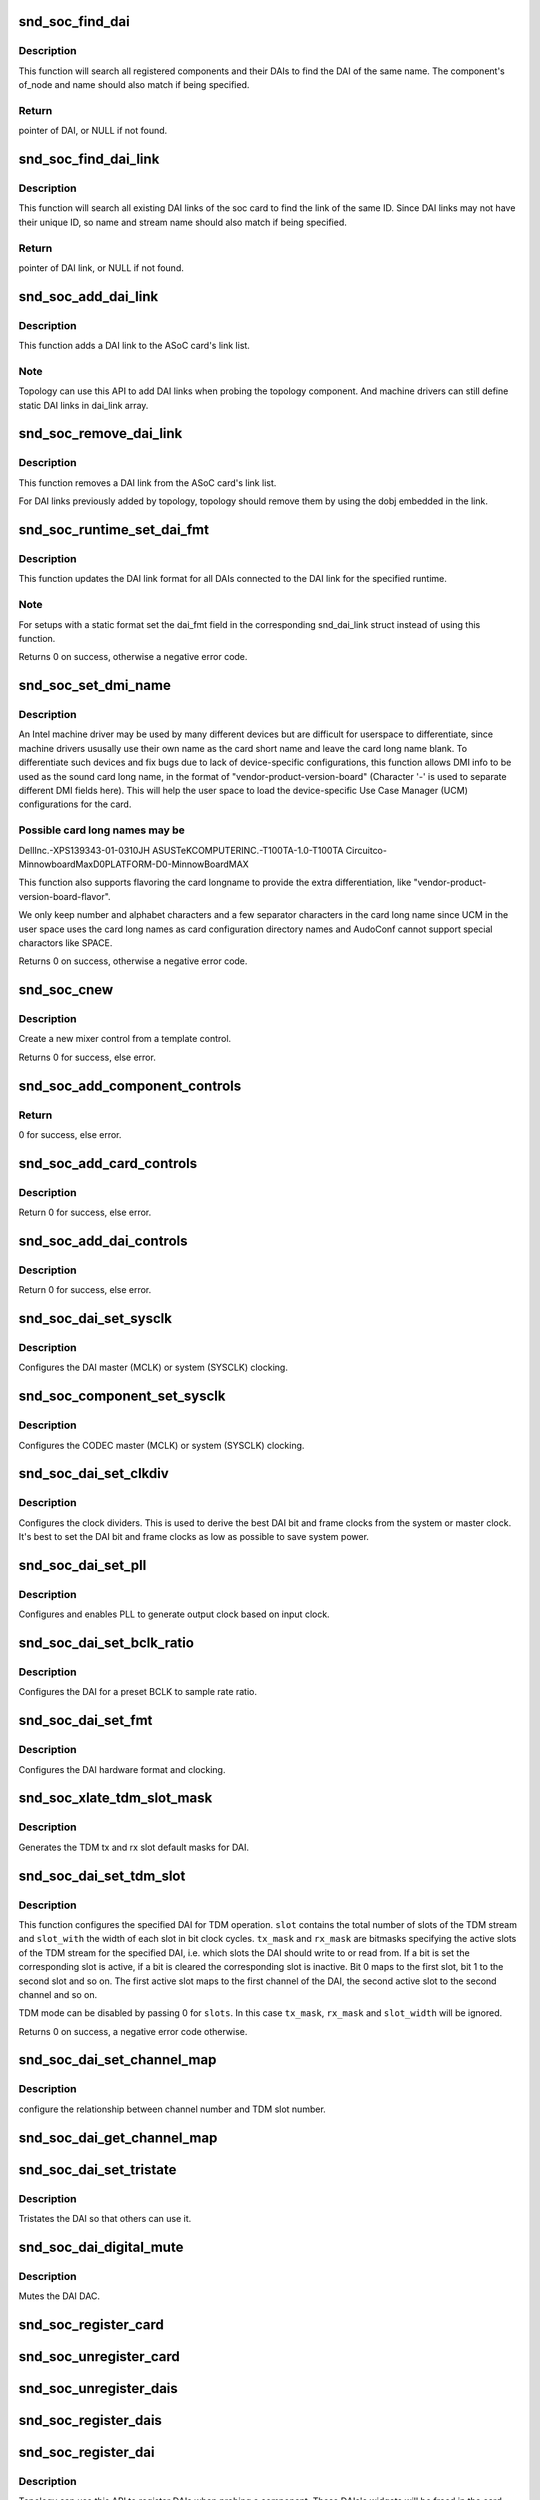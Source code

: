 .. -*- coding: utf-8; mode: rst -*-
.. src-file: sound/soc/soc-core.c

.. _`snd_soc_find_dai`:

snd_soc_find_dai
================

.. c:function:: struct snd_soc_dai *snd_soc_find_dai(const struct snd_soc_dai_link_component *dlc)

    Find a registered DAI

    :param dlc:
        name of the DAI or the DAI driver and optional component info to match
    :type dlc: const struct snd_soc_dai_link_component \*

.. _`snd_soc_find_dai.description`:

Description
-----------

This function will search all registered components and their DAIs to
find the DAI of the same name. The component's of_node and name
should also match if being specified.

.. _`snd_soc_find_dai.return`:

Return
------

pointer of DAI, or NULL if not found.

.. _`snd_soc_find_dai_link`:

snd_soc_find_dai_link
=====================

.. c:function:: struct snd_soc_dai_link *snd_soc_find_dai_link(struct snd_soc_card *card, int id, const char *name, const char *stream_name)

    Find a DAI link

    :param card:
        soc card
    :type card: struct snd_soc_card \*

    :param id:
        DAI link ID to match
    :type id: int

    :param name:
        DAI link name to match, optional
    :type name: const char \*

    :param stream_name:
        DAI link stream name to match, optional
    :type stream_name: const char \*

.. _`snd_soc_find_dai_link.description`:

Description
-----------

This function will search all existing DAI links of the soc card to
find the link of the same ID. Since DAI links may not have their
unique ID, so name and stream name should also match if being
specified.

.. _`snd_soc_find_dai_link.return`:

Return
------

pointer of DAI link, or NULL if not found.

.. _`snd_soc_add_dai_link`:

snd_soc_add_dai_link
====================

.. c:function:: int snd_soc_add_dai_link(struct snd_soc_card *card, struct snd_soc_dai_link *dai_link)

    Add a DAI link dynamically

    :param card:
        The ASoC card to which the DAI link is added
    :type card: struct snd_soc_card \*

    :param dai_link:
        The new DAI link to add
    :type dai_link: struct snd_soc_dai_link \*

.. _`snd_soc_add_dai_link.description`:

Description
-----------

This function adds a DAI link to the ASoC card's link list.

.. _`snd_soc_add_dai_link.note`:

Note
----

Topology can use this API to add DAI links when probing the
topology component. And machine drivers can still define static
DAI links in dai_link array.

.. _`snd_soc_remove_dai_link`:

snd_soc_remove_dai_link
=======================

.. c:function:: void snd_soc_remove_dai_link(struct snd_soc_card *card, struct snd_soc_dai_link *dai_link)

    Remove a DAI link from the list

    :param card:
        The ASoC card that owns the link
    :type card: struct snd_soc_card \*

    :param dai_link:
        The DAI link to remove
    :type dai_link: struct snd_soc_dai_link \*

.. _`snd_soc_remove_dai_link.description`:

Description
-----------

This function removes a DAI link from the ASoC card's link list.

For DAI links previously added by topology, topology should
remove them by using the dobj embedded in the link.

.. _`snd_soc_runtime_set_dai_fmt`:

snd_soc_runtime_set_dai_fmt
===========================

.. c:function:: int snd_soc_runtime_set_dai_fmt(struct snd_soc_pcm_runtime *rtd, unsigned int dai_fmt)

    Change DAI link format for a ASoC runtime

    :param rtd:
        The runtime for which the DAI link format should be changed
    :type rtd: struct snd_soc_pcm_runtime \*

    :param dai_fmt:
        The new DAI link format
    :type dai_fmt: unsigned int

.. _`snd_soc_runtime_set_dai_fmt.description`:

Description
-----------

This function updates the DAI link format for all DAIs connected to the DAI
link for the specified runtime.

.. _`snd_soc_runtime_set_dai_fmt.note`:

Note
----

For setups with a static format set the dai_fmt field in the
corresponding snd_dai_link struct instead of using this function.

Returns 0 on success, otherwise a negative error code.

.. _`snd_soc_set_dmi_name`:

snd_soc_set_dmi_name
====================

.. c:function:: int snd_soc_set_dmi_name(struct snd_soc_card *card, const char *flavour)

    Register DMI names to card

    :param card:
        The card to register DMI names
    :type card: struct snd_soc_card \*

    :param flavour:
        The flavour "differentiator" for the card amongst its peers.
    :type flavour: const char \*

.. _`snd_soc_set_dmi_name.description`:

Description
-----------

An Intel machine driver may be used by many different devices but are
difficult for userspace to differentiate, since machine drivers ususally
use their own name as the card short name and leave the card long name
blank. To differentiate such devices and fix bugs due to lack of
device-specific configurations, this function allows DMI info to be used
as the sound card long name, in the format of
"vendor-product-version-board"
(Character '-' is used to separate different DMI fields here).
This will help the user space to load the device-specific Use Case Manager
(UCM) configurations for the card.

.. _`snd_soc_set_dmi_name.possible-card-long-names-may-be`:

Possible card long names may be
-------------------------------

DellInc.-XPS139343-01-0310JH
ASUSTeKCOMPUTERINC.-T100TA-1.0-T100TA
Circuitco-MinnowboardMaxD0PLATFORM-D0-MinnowBoardMAX

This function also supports flavoring the card longname to provide
the extra differentiation, like "vendor-product-version-board-flavor".

We only keep number and alphabet characters and a few separator characters
in the card long name since UCM in the user space uses the card long names
as card configuration directory names and AudoConf cannot support special
charactors like SPACE.

Returns 0 on success, otherwise a negative error code.

.. _`snd_soc_cnew`:

snd_soc_cnew
============

.. c:function:: struct snd_kcontrol *snd_soc_cnew(const struct snd_kcontrol_new *_template, void *data, const char *long_name, const char *prefix)

    create new control

    :param _template:
        control template
    :type _template: const struct snd_kcontrol_new \*

    :param data:
        control private data
    :type data: void \*

    :param long_name:
        control long name
    :type long_name: const char \*

    :param prefix:
        control name prefix
    :type prefix: const char \*

.. _`snd_soc_cnew.description`:

Description
-----------

Create a new mixer control from a template control.

Returns 0 for success, else error.

.. _`snd_soc_add_component_controls`:

snd_soc_add_component_controls
==============================

.. c:function:: int snd_soc_add_component_controls(struct snd_soc_component *component, const struct snd_kcontrol_new *controls, unsigned int num_controls)

    Add an array of controls to a component.

    :param component:
        Component to add controls to
    :type component: struct snd_soc_component \*

    :param controls:
        Array of controls to add
    :type controls: const struct snd_kcontrol_new \*

    :param num_controls:
        Number of elements in the array
    :type num_controls: unsigned int

.. _`snd_soc_add_component_controls.return`:

Return
------

0 for success, else error.

.. _`snd_soc_add_card_controls`:

snd_soc_add_card_controls
=========================

.. c:function:: int snd_soc_add_card_controls(struct snd_soc_card *soc_card, const struct snd_kcontrol_new *controls, int num_controls)

    add an array of controls to a SoC card. Convenience function to add a list of controls.

    :param soc_card:
        SoC card to add controls to
    :type soc_card: struct snd_soc_card \*

    :param controls:
        array of controls to add
    :type controls: const struct snd_kcontrol_new \*

    :param num_controls:
        number of elements in the array
    :type num_controls: int

.. _`snd_soc_add_card_controls.description`:

Description
-----------

Return 0 for success, else error.

.. _`snd_soc_add_dai_controls`:

snd_soc_add_dai_controls
========================

.. c:function:: int snd_soc_add_dai_controls(struct snd_soc_dai *dai, const struct snd_kcontrol_new *controls, int num_controls)

    add an array of controls to a DAI. Convienience function to add a list of controls.

    :param dai:
        DAI to add controls to
    :type dai: struct snd_soc_dai \*

    :param controls:
        array of controls to add
    :type controls: const struct snd_kcontrol_new \*

    :param num_controls:
        number of elements in the array
    :type num_controls: int

.. _`snd_soc_add_dai_controls.description`:

Description
-----------

Return 0 for success, else error.

.. _`snd_soc_dai_set_sysclk`:

snd_soc_dai_set_sysclk
======================

.. c:function:: int snd_soc_dai_set_sysclk(struct snd_soc_dai *dai, int clk_id, unsigned int freq, int dir)

    configure DAI system or master clock.

    :param dai:
        DAI
    :type dai: struct snd_soc_dai \*

    :param clk_id:
        DAI specific clock ID
    :type clk_id: int

    :param freq:
        new clock frequency in Hz
    :type freq: unsigned int

    :param dir:
        new clock direction - input/output.
    :type dir: int

.. _`snd_soc_dai_set_sysclk.description`:

Description
-----------

Configures the DAI master (MCLK) or system (SYSCLK) clocking.

.. _`snd_soc_component_set_sysclk`:

snd_soc_component_set_sysclk
============================

.. c:function:: int snd_soc_component_set_sysclk(struct snd_soc_component *component, int clk_id, int source, unsigned int freq, int dir)

    configure COMPONENT system or master clock.

    :param component:
        COMPONENT
    :type component: struct snd_soc_component \*

    :param clk_id:
        DAI specific clock ID
    :type clk_id: int

    :param source:
        Source for the clock
    :type source: int

    :param freq:
        new clock frequency in Hz
    :type freq: unsigned int

    :param dir:
        new clock direction - input/output.
    :type dir: int

.. _`snd_soc_component_set_sysclk.description`:

Description
-----------

Configures the CODEC master (MCLK) or system (SYSCLK) clocking.

.. _`snd_soc_dai_set_clkdiv`:

snd_soc_dai_set_clkdiv
======================

.. c:function:: int snd_soc_dai_set_clkdiv(struct snd_soc_dai *dai, int div_id, int div)

    configure DAI clock dividers.

    :param dai:
        DAI
    :type dai: struct snd_soc_dai \*

    :param div_id:
        DAI specific clock divider ID
    :type div_id: int

    :param div:
        new clock divisor.
    :type div: int

.. _`snd_soc_dai_set_clkdiv.description`:

Description
-----------

Configures the clock dividers. This is used to derive the best DAI bit and
frame clocks from the system or master clock. It's best to set the DAI bit
and frame clocks as low as possible to save system power.

.. _`snd_soc_dai_set_pll`:

snd_soc_dai_set_pll
===================

.. c:function:: int snd_soc_dai_set_pll(struct snd_soc_dai *dai, int pll_id, int source, unsigned int freq_in, unsigned int freq_out)

    configure DAI PLL.

    :param dai:
        DAI
    :type dai: struct snd_soc_dai \*

    :param pll_id:
        DAI specific PLL ID
    :type pll_id: int

    :param source:
        DAI specific source for the PLL
    :type source: int

    :param freq_in:
        PLL input clock frequency in Hz
    :type freq_in: unsigned int

    :param freq_out:
        requested PLL output clock frequency in Hz
    :type freq_out: unsigned int

.. _`snd_soc_dai_set_pll.description`:

Description
-----------

Configures and enables PLL to generate output clock based on input clock.

.. _`snd_soc_dai_set_bclk_ratio`:

snd_soc_dai_set_bclk_ratio
==========================

.. c:function:: int snd_soc_dai_set_bclk_ratio(struct snd_soc_dai *dai, unsigned int ratio)

    configure BCLK to sample rate ratio.

    :param dai:
        DAI
    :type dai: struct snd_soc_dai \*

    :param ratio:
        Ratio of BCLK to Sample rate.
    :type ratio: unsigned int

.. _`snd_soc_dai_set_bclk_ratio.description`:

Description
-----------

Configures the DAI for a preset BCLK to sample rate ratio.

.. _`snd_soc_dai_set_fmt`:

snd_soc_dai_set_fmt
===================

.. c:function:: int snd_soc_dai_set_fmt(struct snd_soc_dai *dai, unsigned int fmt)

    configure DAI hardware audio format.

    :param dai:
        DAI
    :type dai: struct snd_soc_dai \*

    :param fmt:
        SND_SOC_DAIFMT_* format value.
    :type fmt: unsigned int

.. _`snd_soc_dai_set_fmt.description`:

Description
-----------

Configures the DAI hardware format and clocking.

.. _`snd_soc_xlate_tdm_slot_mask`:

snd_soc_xlate_tdm_slot_mask
===========================

.. c:function:: int snd_soc_xlate_tdm_slot_mask(unsigned int slots, unsigned int *tx_mask, unsigned int *rx_mask)

    generate tx/rx slot mask.

    :param slots:
        Number of slots in use.
    :type slots: unsigned int

    :param tx_mask:
        bitmask representing active TX slots.
    :type tx_mask: unsigned int \*

    :param rx_mask:
        bitmask representing active RX slots.
    :type rx_mask: unsigned int \*

.. _`snd_soc_xlate_tdm_slot_mask.description`:

Description
-----------

Generates the TDM tx and rx slot default masks for DAI.

.. _`snd_soc_dai_set_tdm_slot`:

snd_soc_dai_set_tdm_slot
========================

.. c:function:: int snd_soc_dai_set_tdm_slot(struct snd_soc_dai *dai, unsigned int tx_mask, unsigned int rx_mask, int slots, int slot_width)

    Configures a DAI for TDM operation

    :param dai:
        The DAI to configure
    :type dai: struct snd_soc_dai \*

    :param tx_mask:
        bitmask representing active TX slots.
    :type tx_mask: unsigned int

    :param rx_mask:
        bitmask representing active RX slots.
    :type rx_mask: unsigned int

    :param slots:
        Number of slots in use.
    :type slots: int

    :param slot_width:
        Width in bits for each slot.
    :type slot_width: int

.. _`snd_soc_dai_set_tdm_slot.description`:

Description
-----------

This function configures the specified DAI for TDM operation. \ ``slot``\  contains
the total number of slots of the TDM stream and \ ``slot_with``\  the width of each
slot in bit clock cycles. \ ``tx_mask``\  and \ ``rx_mask``\  are bitmasks specifying the
active slots of the TDM stream for the specified DAI, i.e. which slots the
DAI should write to or read from. If a bit is set the corresponding slot is
active, if a bit is cleared the corresponding slot is inactive. Bit 0 maps to
the first slot, bit 1 to the second slot and so on. The first active slot
maps to the first channel of the DAI, the second active slot to the second
channel and so on.

TDM mode can be disabled by passing 0 for \ ``slots``\ . In this case \ ``tx_mask``\ ,
\ ``rx_mask``\  and \ ``slot_width``\  will be ignored.

Returns 0 on success, a negative error code otherwise.

.. _`snd_soc_dai_set_channel_map`:

snd_soc_dai_set_channel_map
===========================

.. c:function:: int snd_soc_dai_set_channel_map(struct snd_soc_dai *dai, unsigned int tx_num, unsigned int *tx_slot, unsigned int rx_num, unsigned int *rx_slot)

    configure DAI audio channel map

    :param dai:
        DAI
    :type dai: struct snd_soc_dai \*

    :param tx_num:
        how many TX channels
    :type tx_num: unsigned int

    :param tx_slot:
        pointer to an array which imply the TX slot number channel
        0~num-1 uses
    :type tx_slot: unsigned int \*

    :param rx_num:
        how many RX channels
    :type rx_num: unsigned int

    :param rx_slot:
        pointer to an array which imply the RX slot number channel
        0~num-1 uses
    :type rx_slot: unsigned int \*

.. _`snd_soc_dai_set_channel_map.description`:

Description
-----------

configure the relationship between channel number and TDM slot number.

.. _`snd_soc_dai_get_channel_map`:

snd_soc_dai_get_channel_map
===========================

.. c:function:: int snd_soc_dai_get_channel_map(struct snd_soc_dai *dai, unsigned int *tx_num, unsigned int *tx_slot, unsigned int *rx_num, unsigned int *rx_slot)

    Get DAI audio channel map

    :param dai:
        DAI
    :type dai: struct snd_soc_dai \*

    :param tx_num:
        how many TX channels
    :type tx_num: unsigned int \*

    :param tx_slot:
        pointer to an array which imply the TX slot number channel
        0~num-1 uses
    :type tx_slot: unsigned int \*

    :param rx_num:
        how many RX channels
    :type rx_num: unsigned int \*

    :param rx_slot:
        pointer to an array which imply the RX slot number channel
        0~num-1 uses
    :type rx_slot: unsigned int \*

.. _`snd_soc_dai_set_tristate`:

snd_soc_dai_set_tristate
========================

.. c:function:: int snd_soc_dai_set_tristate(struct snd_soc_dai *dai, int tristate)

    configure DAI system or master clock.

    :param dai:
        DAI
    :type dai: struct snd_soc_dai \*

    :param tristate:
        tristate enable
    :type tristate: int

.. _`snd_soc_dai_set_tristate.description`:

Description
-----------

Tristates the DAI so that others can use it.

.. _`snd_soc_dai_digital_mute`:

snd_soc_dai_digital_mute
========================

.. c:function:: int snd_soc_dai_digital_mute(struct snd_soc_dai *dai, int mute, int direction)

    configure DAI system or master clock.

    :param dai:
        DAI
    :type dai: struct snd_soc_dai \*

    :param mute:
        mute enable
    :type mute: int

    :param direction:
        stream to mute
    :type direction: int

.. _`snd_soc_dai_digital_mute.description`:

Description
-----------

Mutes the DAI DAC.

.. _`snd_soc_register_card`:

snd_soc_register_card
=====================

.. c:function:: int snd_soc_register_card(struct snd_soc_card *card)

    Register a card with the ASoC core

    :param card:
        Card to register
    :type card: struct snd_soc_card \*

.. _`snd_soc_unregister_card`:

snd_soc_unregister_card
=======================

.. c:function:: int snd_soc_unregister_card(struct snd_soc_card *card)

    Unregister a card with the ASoC core

    :param card:
        Card to unregister
    :type card: struct snd_soc_card \*

.. _`snd_soc_unregister_dais`:

snd_soc_unregister_dais
=======================

.. c:function:: void snd_soc_unregister_dais(struct snd_soc_component *component)

    Unregister DAIs from the ASoC core

    :param component:
        The component for which the DAIs should be unregistered
    :type component: struct snd_soc_component \*

.. _`snd_soc_register_dais`:

snd_soc_register_dais
=====================

.. c:function:: int snd_soc_register_dais(struct snd_soc_component *component, struct snd_soc_dai_driver *dai_drv, size_t count)

    Register a DAI with the ASoC core

    :param component:
        The component the DAIs are registered for
    :type component: struct snd_soc_component \*

    :param dai_drv:
        DAI driver to use for the DAIs
    :type dai_drv: struct snd_soc_dai_driver \*

    :param count:
        Number of DAIs
    :type count: size_t

.. _`snd_soc_register_dai`:

snd_soc_register_dai
====================

.. c:function:: int snd_soc_register_dai(struct snd_soc_component *component, struct snd_soc_dai_driver *dai_drv)

    Register a DAI dynamically & create its widgets

    :param component:
        The component the DAIs are registered for
    :type component: struct snd_soc_component \*

    :param dai_drv:
        DAI driver to use for the DAI
    :type dai_drv: struct snd_soc_dai_driver \*

.. _`snd_soc_register_dai.description`:

Description
-----------

Topology can use this API to register DAIs when probing a component.
These DAIs's widgets will be freed in the card cleanup and the DAIs
will be freed in the component cleanup.

.. _`snd_soc_component_init_regmap`:

snd_soc_component_init_regmap
=============================

.. c:function:: void snd_soc_component_init_regmap(struct snd_soc_component *component, struct regmap *regmap)

    Initialize regmap instance for the component

    :param component:
        The component for which to initialize the regmap instance
    :type component: struct snd_soc_component \*

    :param regmap:
        The regmap instance that should be used by the component
    :type regmap: struct regmap \*

.. _`snd_soc_component_init_regmap.description`:

Description
-----------

This function allows deferred assignment of the regmap instance that is
associated with the component. Only use this if the regmap instance is not
yet ready when the component is registered. The function must also be called
before the first IO attempt of the component.

.. _`snd_soc_component_exit_regmap`:

snd_soc_component_exit_regmap
=============================

.. c:function:: void snd_soc_component_exit_regmap(struct snd_soc_component *component)

    De-initialize regmap instance for the component

    :param component:
        The component for which to de-initialize the regmap instance
    :type component: struct snd_soc_component \*

.. _`snd_soc_component_exit_regmap.description`:

Description
-----------

Calls \ :c:func:`regmap_exit`\  on the regmap instance associated to the component and
removes the regmap instance from the component.

This function should only be used if \ :c:func:`snd_soc_component_init_regmap`\  was used
to initialize the regmap instance.

.. _`__snd_soc_unregister_component`:

__snd_soc_unregister_component
==============================

.. c:function:: int __snd_soc_unregister_component(struct device *dev)

    Unregister all related component from the ASoC core

    :param dev:
        The device to unregister
    :type dev: struct device \*

.. This file was automatic generated / don't edit.


